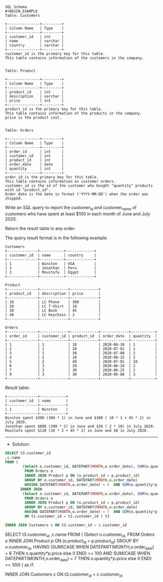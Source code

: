 #+BEGIN_EXAMPLE
SQL Schema
#+BEGIN_EXAMPLE
Table: Customers

+---------------+---------+
| Column Name   | Type    |
+---------------+---------+
| customer_id   | int     |
| name          | varchar |
| country       | varchar |
+---------------+---------+
customer_id is the primary key for this table.
This table contains information of the customers in the company.
 

Table: Product

+---------------+---------+
| Column Name   | Type    |
+---------------+---------+
| product_id    | int     |
| description   | varchar |
| price         | int     |
+---------------+---------+
product_id is the primary key for this table.
This table contains information of the products in the company.
price is the product cost.
 

Table: Orders

+---------------+---------+
| Column Name   | Type    |
+---------------+---------+
| order_id      | int     |
| customer_id   | int     |
| product_id    | int     |
| order_date    | date    |
| quantity      | int     |
+---------------+---------+
order_id is the primary key for this table.
This table contains information on customer orders.
customer_id is the id of the customer who bought "quantity" products with id "product_id".
Order_date is the date in format ('YYYY-MM-DD') when the order was shipped.
#+END_EXAMPLE

Write an SQL query to report the customer_id and customer_name of customers who have spent at least $100 in each month of June and July 2020.

Return the result table in any order.

The query result format is in the following example.

 
#+BEGIN_EXAMPLE
Customers
+--------------+-----------+-------------+
| customer_id  | name      | country     |
+--------------+-----------+-------------+
| 1            | Winston   | USA         |
| 2            | Jonathan  | Peru        |
| 3            | Moustafa  | Egypt       |
+--------------+-----------+-------------+

Product
+--------------+-------------+-------------+
| product_id   | description | price       |
+--------------+-------------+-------------+
| 10           | LC Phone    | 300         |
| 20           | LC T-Shirt  | 10          |
| 30           | LC Book     | 45          |
| 40           | LC Keychain | 2           |
+--------------+-------------+-------------+

Orders
+--------------+-------------+-------------+-------------+-----------+
| order_id     | customer_id | product_id  | order_date  | quantity  |
+--------------+-------------+-------------+-------------+-----------+
| 1            | 1           | 10          | 2020-06-10  | 1         |
| 2            | 1           | 20          | 2020-07-01  | 1         |
| 3            | 1           | 30          | 2020-07-08  | 2         |
| 4            | 2           | 10          | 2020-06-15  | 2         |
| 5            | 2           | 40          | 2020-07-01  | 10        |
| 6            | 3           | 20          | 2020-06-24  | 2         |
| 7            | 3           | 30          | 2020-06-25  | 2         |
| 9            | 3           | 30          | 2020-05-08  | 3         |
+--------------+-------------+-------------+-------------+-----------+
#+END_EXAMPLE

Result table:
#+BEGIN_EXAMPLE
+--------------+------------+
| customer_id  | name       |  
+--------------+------------+
| 1            | Winston    |
+--------------+------------+ 
Winston spent $300 (300 * 1) in June and $100 ( 10 * 1 + 45 * 2) in July 2020.
Jonathan spent $600 (300 * 2) in June and $20 ( 2 * 10) in July 2020.
Moustafa spent $110 (10 * 2 + 45 * 2) in June and $0 in July 2020.
#+END_EXAMPLE



---------------------------------------------------------------------
- Solution:

#+BEGIN_SRC sql
SELECT t3.customer_id
,c.name
FROM (
        (Select o.customer_id, DATEPART(MONTH,o.order_date), SUM(o.quantity*p.price)
         FROM Orders o  
         INNER JOIN Product p ON (o.product_id = p.product_id)  
         GROUP BY o.customer_id, DATEPART(MONTH,o.order_date)
         HAVING DATEPART(MONTH,o.order_date) = 6  AND SUM(o.quantity*p.price) >= 100) as t1
       INNER JOIN
        (Select o.customer_id, DATEPART(MONTH,o.order_date), SUM(o.quantity*p.price)
         FROM Orders o  
         INNER JOIN Product p ON (o.product_id = p.product_id)  
         GROUP BY o.customer_id, DATEPART(MONTH,o.order_date)
         HAVING DATEPART(MONTH,o.order_date) = 7  AND SUM(o.quantity*p.price) >= 100) as t2    
         ON t1.customer_id = t2.customer_id ) t3

INNER JOIN Customers c ON t3.customer_id = c.customer_id
#+END_SRC

SELECT t3.customer_id
,c.name
FROM (
        (Select o.customer_id, 
         FROM Orders o  
         INNER JOIN Product p ON (o.product_id = p.product_id)  
         GROUP BY o.customer_id, 
         HAVING 
         (SUM(CASE WHEN DATEPART(MONTH,o.order_date) = 6 THEN o.quantity*p.price else 0 END) >= 100
         AND
          SUM(CASE WHEN DATEPART(MONTH,o.order_date) = 7 THEN o.quantity*p.price else 0 END) >= 100)
         ) as t1


INNER JOIN Customers c ON t3.customer_id = c.customer_id
#+END_SRC


